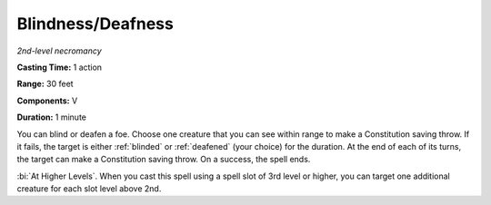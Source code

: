 .. _`Blindness/Deafness`:

Blindness/Deafness
------------------

*2nd-level necromancy*

**Casting Time:** 1 action

**Range:** 30 feet

**Components:** V

**Duration:** 1 minute

You can blind or deafen a foe. Choose one creature that you can see
within range to make a Constitution saving throw. If it fails, the
target is either :ref:`blinded` or :ref:`deafened` (your choice) for the duration. At
the end of each of its turns, the target can make a Constitution saving
throw. On a success, the spell ends.

:bi:`At Higher Levels`. When you cast this spell using a spell slot of
3rd level or higher, you can target one additional creature for each
slot level above 2nd.

